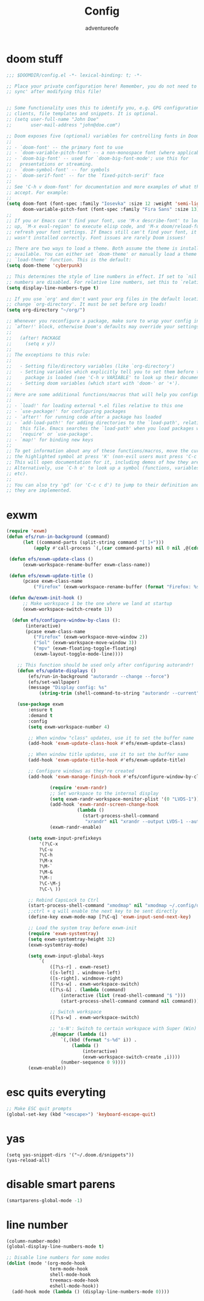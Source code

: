 #+TITLE: Config
#+AUTHOR: adventureofe
#+STARTUP: overview
#+OPTIONS: num:t
#+LANGUAGE: en
#+DESCRIPTION:: my doom emacs config
#+KEYWORDS: config
#+CATEGORY: config

* doom stuff
#+begin_src emacs-lisp
;;; $DOOMDIR/config.el -*- lexical-binding: t; -*-

;; Place your private configuration here! Remember, you do not need to run 'doom
;; sync' after modifying this file!


;; Some functionality uses this to identify you, e.g. GPG configuration, email
;; clients, file templates and snippets. It is optional.
;; (setq user-full-name "John Doe"
;;       user-mail-address "john@doe.com")

;; Doom exposes five (optional) variables for controlling fonts in Doom:
;;
;; - `doom-font' -- the primary font to use
;; - `doom-variable-pitch-font' -- a non-monospace font (where applicable)
;; - `doom-big-font' -- used for `doom-big-font-mode'; use this for
;;   presentations or streaming.
;; - `doom-symbol-font' -- for symbols
;; - `doom-serif-font' -- for the `fixed-pitch-serif' face
;;
;; See 'C-h v doom-font' for documentation and more examples of what they
;; accept. For example:
;;
(setq doom-font (font-spec :family "Iosevka" :size 12 :weight 'semi-light)
      doom-variable-pitch-font (font-spec :family "Fira Sans" :size 13))
;;
;; If you or Emacs can't find your font, use 'M-x describe-font' to look them
;; up, `M-x eval-region' to execute elisp code, and 'M-x doom/reload-font' to
;; refresh your font settings. If Emacs still can't find your font, it likely
;; wasn't installed correctly. Font issues are rarely Doom issues!

;; There are two ways to load a theme. Both assume the theme is installed and
;; available. You can either set `doom-theme' or manually load a theme with the
;; `load-theme' function. This is the default:
(setq doom-theme 'cyberpunk)

;; This determines the style of line numbers in effect. If set to `nil', line
;; numbers are disabled. For relative line numbers, set this to `relative'.
(setq display-line-numbers-type t)

;; If you use `org' and don't want your org files in the default location below,
;; change `org-directory'. It must be set before org loads!
(setq org-directory "~/org/")

;; Whenever you reconfigure a package, make sure to wrap your config in an
;; `after!' block, otherwise Doom's defaults may override your settings. E.g.
;;
;;   (after! PACKAGE
;;     (setq x y))
;;
;; The exceptions to this rule:
;;
;;   - Setting file/directory variables (like `org-directory')
;;   - Setting variables which explicitly tell you to set them before their
;;     package is loaded (see 'C-h v VARIABLE' to look up their documentation).
;;   - Setting doom variables (which start with 'doom-' or '+').
;;
;; Here are some additional functions/macros that will help you configure Doom.
;;
;; - `load!' for loading external *.el files relative to this one
;; - `use-package!' for configuring packages
;; - `after!' for running code after a package has loaded
;; - `add-load-path!' for adding directories to the `load-path', relative to
;;   this file. Emacs searches the `load-path' when you load packages with
;;   `require' or `use-package'.
;; - `map!' for binding new keys
;;
;; To get information about any of these functions/macros, move the cursor over
;; the highlighted symbol at press 'K' (non-evil users must press 'C-c c k').
;; This will open documentation for it, including demos of how they are used.
;; Alternatively, use `C-h o' to look up a symbol (functions, variables, faces,
;; etc).
;;
;; You can also try 'gd' (or 'C-c c d') to jump to their definition and see how
;; they are implemented.
#+end_src
* exwm
#+begin_src  emacs-lisp
(require 'exwm)
(defun efs/run-in-background (command)
	  (let ((command-parts (split-string command "[ ]+")))
		  (apply #'call-process `(,(car command-parts) nil 0 nil ,@(cdr command-parts)))))

 (defun efs/exwm-update-class ()
	  (exwm-workspace-rename-buffer exwm-class-name))

 (defun efs/exwm-update-title ()
	  (pcase exwm-class-name
		  ("Firefox" (exwm-workspace-rename-buffer (format "Firefox: %s" exwm-title)))))

 (defun dw/exwm-init-hook ()
	  ;; Make workspace 1 be the one where we land at startup
	  (exwm-workspace-switch-create 1))

  (defun efs/configure-window-by-class ():
	   (interactive)
	   (pcase exwm-class-name
		  ("Firefox" (exwm-workspace-move-window 2))
		  ("Sol" (exwm-workspace-move-window 3))
		  ("mpv" (exwm-floating-toggle-floating)
		  (exwm-layout-toggle-mode-line))))

	;; This function should be used only after configuring autorandr!
	(defun efs/update-displays ()
		(efs/run-in-background "autorandr --change --force")
		(efs/set-wallpaper)
		(message "Display config: %s"
			(string-trim (shell-command-to-string "autorandr --current"))))

	(use-package exwm
	    :ensure t
	    :demand t
		:config
		(setq exwm-workspace-number 4)

		;; When window "class" updates, use it to set the buffer name
		(add-hook 'exwm-update-class-hook #'efs/exwm-update-class)

		;; When window title updates, use it to set the buffer name
		(add-hook 'exwm-update-title-hook #'efs/exwm-update-title)

		;; Configure windows as they're created
		(add-hook 'exwm-manage-finish-hook #'efs/configure-window-by-class)

                (require 'exwm-randr)
                ;; Set workspace to the internal display
                (setq exwm-randr-workspace-monitor-plist '(0 "LVDS-1"))
                (add-hook 'exwm-randr-screen-change-hook
                          (lambda ()
                            (start-process-shell-command
                             "xrandr" nil "xrandr --output LVDS-1 --auto")))
                (exwm-randr-enable)

		(setq exwm-input-prefixkeys
			'(?\C-x
			?\C-u
			?\C-h
			?\M-x
			?\M-`
			?\M-&
			?\M-:
			?\C-\M-j
			?\C-\ ))

		;; Rebind CapsLock to Ctrl
		(start-process-shell-command "xmodmap" nil "xmodmap ~/.config/doom/Xmodmap")
		;;ctrl + q will enable the next key to be sent directly
		(define-key exwm-mode-map [?\C-q] 'exwm-input-send-next-key)

		;; Load the system tray before exwm-init
		(require 'exwm-systemtray)
		(setq exwm-systemtray-height 32)
		(exwm-systemtray-mode)

		(setq exwm-input-global-keys
			`(
				([?\s-r] . exwm-reset)
				([s-left] . windmove-left)
				([s-right]. windmove-right)
				([?\s-w] . exwm-workspace-switch)
				([?\s-&] . (lambda (command)
					(interactive (list (read-shell-command "$ ")))
					(start-process-shell-command command nil command)))

				;; Switch workspace
				([?\s-w] . exwm-workspace-switch)

				;; 's-N': Switch to certain workspace with Super (Win) plus a number key (0 - 9)
				,@(mapcar (lambda (i)
					`(,(kbd (format "s-%d" i)) .
						(lambda ()
							(interactive)
							(exwm-workspace-switch-create ,i))))
					(number-sequence 0 9))))
		(exwm-enable))

#+end_src
* esc quits everyting
#+begin_src emacs-lisp
;; Make ESC quit prompts
(global-set-key (kbd "<escape>") 'keyboard-escape-quit)
#+end_src
* yas
#+begin_src
(setq yas-snippet-dirs '("~/.doom.d/snippets"))
(yas-reload-all)
#+end_src
* disable smart parens
#+BEGIN_SRC emacs-lisp
(smartparens-global-mode -1)
#+END_SRC
* line number
#+BEGIN_SRC emacs-lisp
(column-number-mode)
(global-display-line-numbers-mode t)

;; Disable line numbers for some modes
(dolist (mode '(org-mode-hook
                term-mode-hook
                shell-mode-hook
                treemacs-mode-hook
                eshell-mode-hook))
  (add-hook mode (lambda () (display-line-numbers-mode 0))))
#+END_SRC
